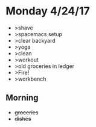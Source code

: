 * Monday 4/24/17
+ >shave
+ >spacemacs setup
+ >clear backyard
+ >yoga
+ >clean
+ >workout
+ >old groceries in ledger
+ >Fire!
+ >workbench
** Morning
+ +groceries+ 
+ +dishes+
